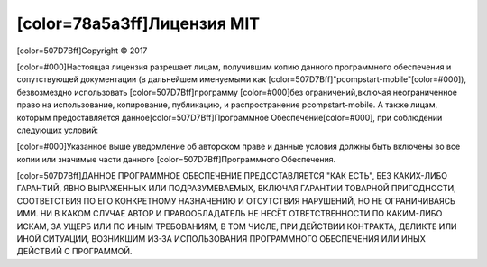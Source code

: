 ﻿[color=78a5a3ff]Лицензия MIT
-----------------------------------------

.. image:: material/images/post_logo.png
   :align: center

[color=507D7Bff]Copyright © 2017

[color=#000]Настоящая лицензия разрешает лицам, получившим копию данного программного
обеспечения и сопутствующей документации (в дальнейшем именуемыми как
[color=507D7Bff]"pcompstart-mobile"[color=#000]), безвозмездно использовать
[color=507D7Bff]программу [color=#000]без ограничений,включая неограниченное право на
использование, копирование, публикацию, и распространение pcompstart-mobile.
А также лицам, которым предоставляется данное[color=507D7Bff]Программное Обеспечение[color=#000],
при соблюдении следующих условий:

[color=#000]Указанное выше уведомление об авторском праве и данные условия должны быть включены
во все копии или значимые части данного [color=507D7Bff]Программного Обеспечения.

[color=507D7Bff]ДАННОЕ ПРОГРАММНОЕ ОБЕСПЕЧЕНИЕ ПРЕДОСТАВЛЯЕТСЯ "КАК ЕСТЬ", БЕЗ КАКИХ-ЛИБО ГАРАНТИЙ,
ЯВНО ВЫРАЖЕННЫХ ИЛИ ПОДРАЗУМЕВАЕМЫХ, ВКЛЮЧАЯ ГАРАНТИИ ТОВАРНОЙ ПРИГОДНОСТИ,
СООТВЕТСТВИЯ ПО ЕГО КОНКРЕТНОМУ НАЗНАЧЕНИЮ И ОТСУТСТВИЯ НАРУШЕНИЙ, НО НЕ ОГРАНИЧИВАЯСЬ ИМИ.
НИ В КАКОМ СЛУЧАЕ АВТОР И ПРАВООБЛАДАТЕЛЬ НЕ НЕСЁТ ОТВЕТСТВЕННОСТИ ПО КАКИМ-ЛИБО ИСКАМ,
ЗА УЩЕРБ ИЛИ ПО ИНЫМ ТРЕБОВАНИЯМ, В ТОМ ЧИСЛЕ, ПРИ ДЕЙСТВИИ КОНТРАКТА,
ДЕЛИКТЕ ИЛИ ИНОЙ СИТУАЦИИ, ВОЗНИКШИМ ИЗ-ЗА ИСПОЛЬЗОВАНИЯ ПРОГРАММНОГО ОБЕСПЕЧЕНИЯ
ИЛИ ИНЫХ ДЕЙСТВИЙ С ПРОГРАММОЙ.
